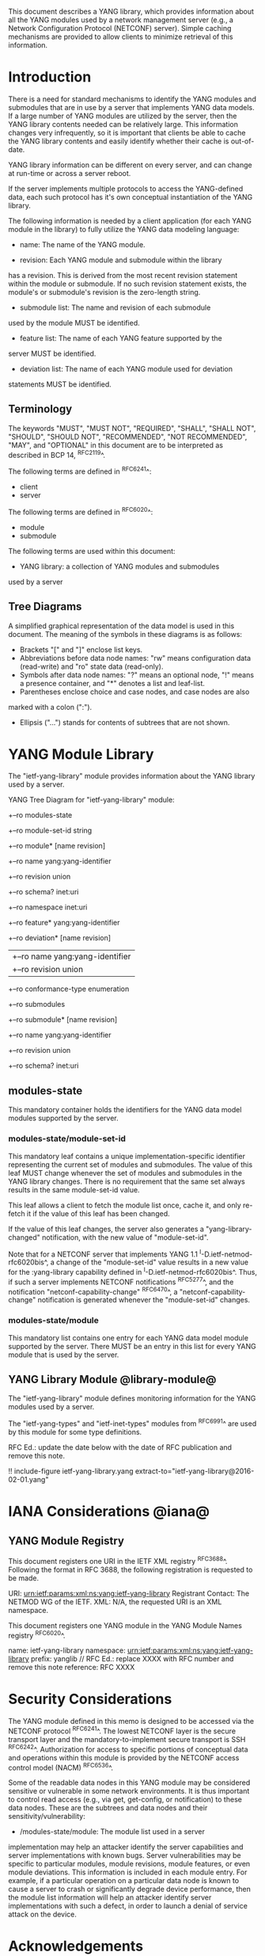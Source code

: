 # -*- org -*-

This document describes a YANG library, which provides information
about all the YANG modules used by a network management server (e.g.,
a Network Configuration Protocol (NETCONF) server).  Simple caching
mechanisms are provided to allow clients to minimize retrieval of this
information.

* Introduction

There is a need for standard mechanisms to identify the YANG modules
and submodules that are in use by a server that implements YANG data
models.  If a large number of YANG modules are utilized by the server,
then the YANG library contents needed can be relatively large.  This
information changes very infrequently, so it is important that clients
be able to cache the YANG library contents and easily identify whether
their cache is out-of-date.

YANG library information can be different on every server,
and can change at run-time or across a server reboot.

If the server implements multiple protocols to access the
YANG-defined data, each such protocol has it's own conceptual
instantiation of the YANG library.

The following information is needed by a client application
(for each YANG module in the library)
to fully utilize the YANG data modeling language:

- name: The name of the YANG module.

- revision: Each YANG module and submodule within the library
has a revision.  This is derived from the most
recent revision statement within the module or submodule.  If no such
revision statement exists, the module's or submodule's revision is the
zero-length string.

- submodule list: The name and revision of each submodule
used by the module MUST be identified.

- feature list: The name of each YANG feature supported by the
server MUST be identified.

- deviation list: The name of each YANG module used for deviation
statements MUST be identified.

** Terminology

The keywords "MUST", "MUST NOT", "REQUIRED", "SHALL", "SHALL NOT",
"SHOULD", "SHOULD NOT", "RECOMMENDED", "NOT RECOMMENDED", "MAY", and
"OPTIONAL" in this document are to be interpreted as described in BCP
14, ^RFC2119^.

The following terms are defined in ^RFC6241^:

- client
- server

The following terms are defined in ^RFC6020^:

- module
- submodule

The following terms are used within this document:

- YANG library: a collection of YANG modules and submodules
used by a server

** Tree Diagrams

A simplified graphical representation of the data model is used in
this document.  The meaning of the symbols in these
diagrams is as follows:

- Brackets "[" and "]" enclose list keys.
- Abbreviations before data node names: "rw" means configuration
 data (read-write) and "ro" state data (read-only).
- Symbols after data node names: "?" means an optional node, "!" means
 a presence container, and "*" denotes a list and leaf-list.
- Parentheses enclose choice and case nodes, and case nodes are also
marked with a colon (":").
- Ellipsis ("...") stands for contents of subtrees that are not shown.

* YANG Module Library

The "ietf-yang-library" module provides information about
the YANG library used by a server.

YANG Tree Diagram for "ietf-yang-library" module:

   +--ro modules-state
      +--ro module-set-id    string
      +--ro module* [name revision]
         +--ro name                   yang:yang-identifier
         +--ro revision               union
         +--ro schema?                inet:uri
         +--ro namespace              inet:uri
         +--ro feature*               yang:yang-identifier
         +--ro deviation* [name revision]
         |  +--ro name        yang:yang-identifier
         |  +--ro revision    union
         +--ro conformance-type       enumeration
         +--ro submodules
            +--ro submodule* [name revision]
               +--ro name        yang:yang-identifier
               +--ro revision    union
               +--ro schema?     inet:uri

** modules-state

This mandatory container holds the identifiers
for the YANG data model modules supported by the server.

*** modules-state/module-set-id

This mandatory leaf contains a unique implementation-specific
identifier representing the current set of modules and submodules.
The value of this leaf MUST change whenever the set of modules and
submodules in the YANG library changes.  There is no requirement that
the same set always results in the same module-set-id value.

This leaf allows a client to fetch the module list once, cache
it, and only re-fetch it if the value of this leaf has been
changed.

If the value of this leaf changes, the server also generates a
"yang-library-changed" notification, with the new value of
"module-set-id".

Note that for a NETCONF server that implements YANG 1.1
^I-D.ietf-netmod-rfc6020bis^, a change of the "module-set-id" value
results in a new value for the :yang-library capability defined in
^I-D.ietf-netmod-rfc6020bis^.  Thus, if such a server implements
NETCONF notifications ^RFC5277^, and the notification
"netconf-capability-change" ^RFC6470^, a "netconf-capability-change"
notification is generated whenever the "module-set-id" changes.

*** modules-state/module

This mandatory list contains one entry
for each YANG data model module supported by the server.
There MUST be an entry in this list for every
YANG module that is used by the server.

** YANG Library Module @library-module@

The "ietf-yang-library" module defines monitoring
information for the YANG modules used by a server.

The "ietf-yang-types" and "ietf-inet-types" modules from ^RFC6991^
are used by this module for some type definitions.

RFC Ed.: update the date below with the date of RFC publication and
remove this note.

!! include-figure ietf-yang-library.yang extract-to="ietf-yang-library@2016-02-01.yang"

* IANA Considerations @iana@

** YANG Module Registry

This document registers one URI in the IETF XML registry
^RFC3688^. Following the format in RFC 3688, the following
registration is requested to be made.

     URI: urn:ietf:params:xml:ns:yang:ietf-yang-library
     Registrant Contact: The NETMOD WG of the IETF.
     XML: N/A, the requested URI is an XML namespace.

This document registers one YANG module in the YANG Module Names
registry ^RFC6020^.

  name:         ietf-yang-library
  namespace:    urn:ietf:params:xml:ns:yang:ietf-yang-library
  prefix:       yanglib
  // RFC Ed.: replace XXXX with RFC number and remove this note
  reference:    RFC XXXX

* Security Considerations

The YANG module defined in this memo is designed to be accessed
via the NETCONF protocol ^RFC6241^.  The lowest NETCONF layer is
the secure transport layer and the mandatory-to-implement secure
transport is SSH ^RFC6242^.  Authorization for access to specific
portions of conceptual data and operations within this module
is provided by the NETCONF access control model (NACM) ^RFC6536^.

Some of the readable data nodes in this YANG module may be
considered sensitive or vulnerable in some network environments.
It is thus important to control read access (e.g., via get,
get-config, or notification) to these data nodes.  These are the
subtrees and data nodes and their sensitivity/vulnerability:

- /modules-state/module: The module list used in a server
implementation may help an attacker identify the server capabilities
and server implementations with known bugs. Server vulnerabilities may be
specific to particular modules, module revisions, module features,
or even module deviations.  This information is included in each module entry.
For example, if a particular operation on a particular data node is
known to cause a server to crash or significantly degrade device performance,
then the module list information will help an
attacker identify server implementations with such a defect, in order
to launch a denial of service attack on the device.

* Acknowledgements

Contributions to this material by Andy Bierman are based upon work
supported by the The Space & Terrestrial Communications Directorate
(S&TCD) under Contract No. W15P7T-13-C-A616. Any opinions, findings
and conclusions or recommendations expressed in this material are
those of the author(s) and do not necessarily reflect the views of
The Space & Terrestrial Communications Directorate (S&TCD).


*! start-appendix

* Change Log

    -- RFC Ed.: remove this section before publication.

** v03 to v04

- editorial changes after WGLC
- one library instance per management protocol
- removed protocol defintions
- removed requirements on YANG 1.1 modules (text is moved to
  draft-ietf-netmod-rfc6020bis)
- added notification yang-library-change
- changed top-level node name from "modules" to "modules-state"
- changed leaf "conformance" to "conformance-type"

** v02 to v03

- added yang-protocol identity
- added identities for NETCONF and RESTCONF protocols
- added yang-protocol leaf-list to /modules
- added restricted-protocol leaf-list to /modules/module

** v01 to v02

- clarify 'implement' conformance for YANG 1.1 modules

** v00 to v01

- change conformance leaf to enumeration
- filled in security considerations section

** draft-ietf-netconf-restconf-03 to v00

- moved ietf-yang-library from RESTCONF draft to new draft

* Open Issues

    -- RFC Ed.: remove this section before publication.

The YANG Library issue tracker can be found here:

   https://github.com/netconf-wg/yang-library/issues


{{document:
    name ;
    ipr trust200902;
    category std;
    references back.xml;
    title "YANG Module Library";
    abbreviation "YANG Library";
    contributor "author:Andy Bierman:YumaWorks:andy@yumaworks.com";
    contributor "author:Martin Bjorklund:Tail-f Systems:mbj@tail-f.com";
    contributor "author:Kent Watsen:Juniper Networks:kwatsen@juniper.net";
}}
